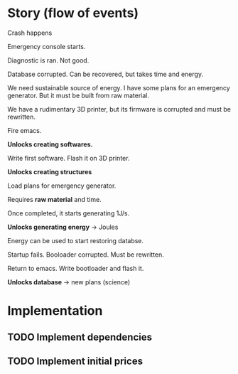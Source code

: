 * Story (flow of events)
Crash happens

Emergency console starts.

Diagnostic is ran. Not good.

Database corrupted. Can be recovered, but takes time and energy.

We need sustainable source of energy.
I have some plans for an emergency generator. But it must be built
from raw material.

We have a rudimentary 3D printer, but its firmware is corrupted and
must be rewritten.

Fire emacs.

*Unlocks creating softwares.*

Write first software. Flash it on 3D printer.

*Unlocks creating structures*

Load plans for emergency generator.

Requires *raw material* and time.

Once completed, it starts generating 1J/s.

*Unlocks generating energy* -> Joules

Energy can be used to start restoring databse.

Startup fails. Booloader corrupted. Must be rewritten.

Return to emacs. Write bootloader and flash it.

*Unlocks database* -> new plans (science)


* Implementation
** TODO Implement dependencies
** TODO Implement initial prices
